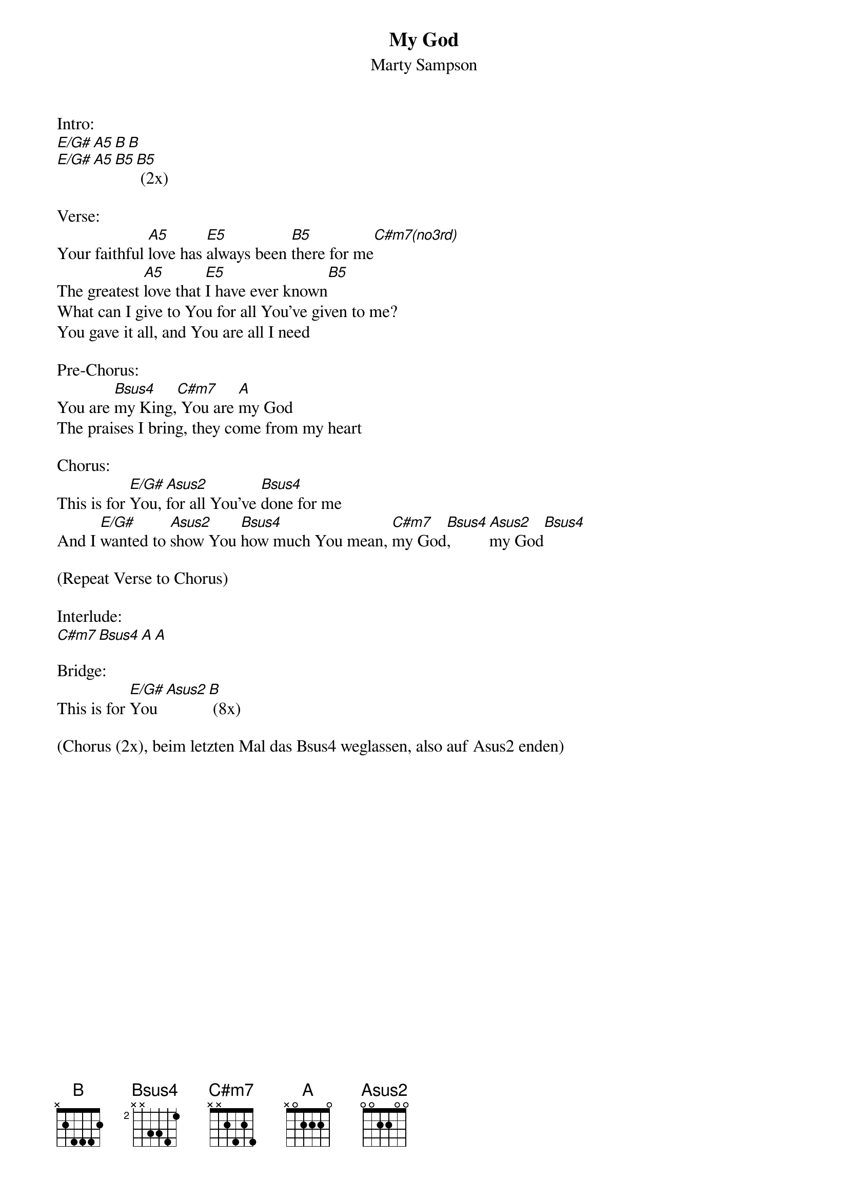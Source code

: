 {title:My God}
{subtitle:Marty Sampson}
{key:E}

Intro:
[E/G#][A5][B][B]
[E/G#][A5][B5][B5]	(2x)

Verse:
Your faithful [A5]love has [E5]always been [B5]there for me[C#m7(no3rd)]
The greatest [A5]love that [E5]I have ever known[B5]
What can I give to You for all You’ve given to me?
You gave it all, and You are all I need

Pre-Chorus:
You are [Bsus4]my King,[C#m7] You are [A]my God
The praises I bring, they come from my heart

Chorus:
This is for [E/G#]You, [Asus2]for all You’ve [Bsus4]done for me
And I [E/G#]wanted to [Asus2]show You [Bsus4]how much You mean, [C#m7]my God[Bsus4], [Asus2]my God[Bsus4]

(Repeat Verse to Chorus)

Interlude:
[C#m7][Bsus4][A][A]

Bridge:
This is for [E/G#]You[Asus2][B] (8x)

(Chorus (2x), beim letzten Mal das Bsus4 weglassen, also auf Asus2 enden)

